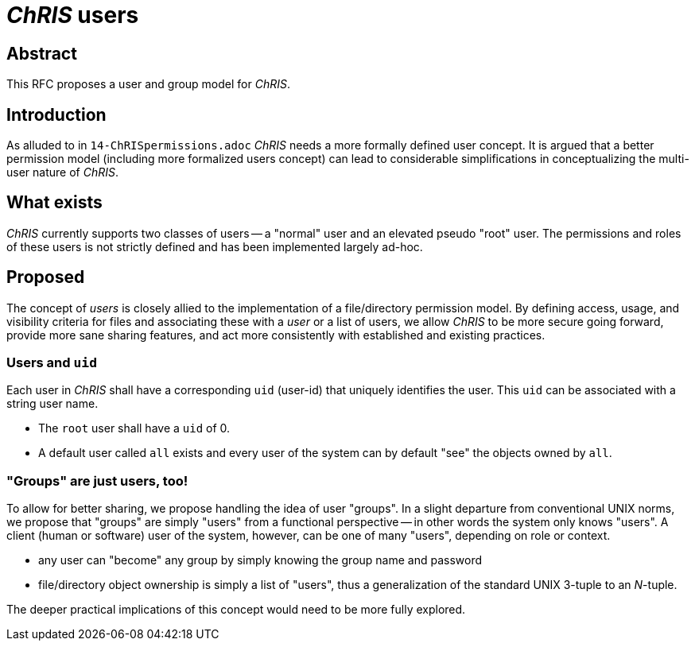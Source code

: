 # _ChRIS_ users

## Abstract

This RFC proposes a user and group model for _ChRIS_.

## Introduction

As alluded to in `14-ChRISpermissions.adoc` _ChRIS_ needs a more formally defined user concept. It is argued that a better permission model (including more formalized users concept) can lead to considerable simplifications in conceptualizing the multi-user nature of _ChRIS_.

## What exists

_ChRIS_ currently supports two classes of users -- a "normal" user and an elevated pseudo "root" user. The permissions and roles of these users is not strictly defined and has been implemented largely ad-hoc.

## Proposed

The concept of _users_ is closely allied to the implementation of a file/directory permission model. By defining access, usage, and visibility criteria for files and associating these with a _user_ or a list of users, we allow _ChRIS_ to be more secure going forward, provide more sane sharing features, and act more consistently with established and existing practices.

### Users and ``uid``

Each user in _ChRIS_ shall have a corresponding `uid` (user-id) that uniquely identifies the user. This `uid` can be associated with a string user name.

* The `root` user shall have a `uid` of 0.
* A default user called `all` exists and every user of the system can by default "see" the objects owned by `all`.

### "Groups" are just users, too!

To allow for better sharing, we propose handling the idea of user "groups". In a slight departure from conventional UNIX norms, we propose that "groups" are simply "users" from a functional perspective -- in other words the system only knows "users". A client (human or software) user of the system, however, can be one of many "users", depending on role or context.

* any user can "become" any group by simply knowing the group name and password
* file/directory object ownership is simply a list of "users", thus a generalization of the standard UNIX 3-tuple to an _N_-tuple.

The deeper practical implications of this concept would need to be more fully explored.


























